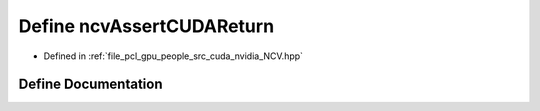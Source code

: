 .. _exhale_define__n_c_v_8hpp_1a6cb1ad6708960192d2366774df3b8900:

Define ncvAssertCUDAReturn
==========================

- Defined in :ref:`file_pcl_gpu_people_src_cuda_nvidia_NCV.hpp`


Define Documentation
--------------------


.. doxygendefine:: ncvAssertCUDAReturn
